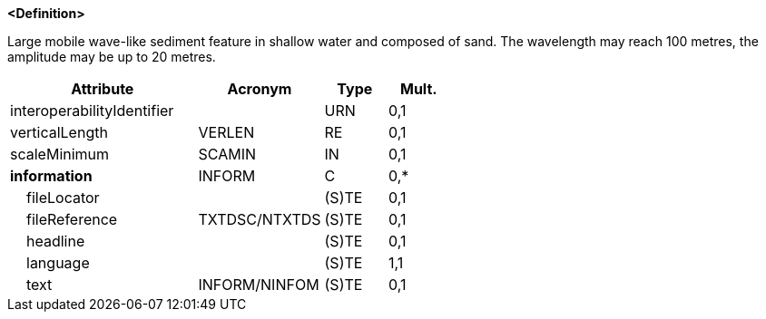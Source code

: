 **<Definition>**

Large mobile wave-like sediment feature in shallow water and composed of sand. The wavelength may reach 100 metres, the amplitude may be up to 20 metres.

[cols="3,2,1,1", options="header"]
|===
|Attribute |Acronym |Type |Mult.

|interoperabilityIdentifier||URN|0,1
|verticalLength|VERLEN|RE|0,1
|scaleMinimum|SCAMIN|IN|0,1
|**information**|INFORM|C|0,*
|    fileLocator||(S)TE|0,1
|    fileReference|TXTDSC/NTXTDS|(S)TE|0,1
|    headline||(S)TE|0,1
|    [.red]#language#||(S)TE|1,1
|    text|INFORM/NINFOM|(S)TE|0,1
|===

// include::../features_rules/Sandwave_rules.adoc[tag=Sandwave]
